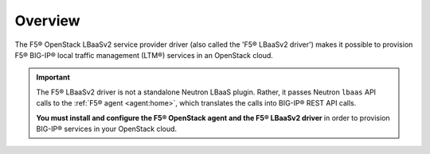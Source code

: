 Overview
--------

The F5® OpenStack LBaaSv2 service provider driver (also called the 'F5® LBaaSv2 driver') makes it possible to provision F5® BIG-IP® local traffic management (LTM®) services in an OpenStack cloud.

.. important::

    The F5® LBaaSv2 driver is not a standalone Neutron LBaaS plugin. Rather, it passes Neutron ``lbaas`` API calls to the :ref:`F5® agent <agent:home>`, which translates the calls into BIG-IP® REST API calls.

    **You must install and configure the F5® OpenStack agent and the F5® LBaaSv2 driver** in order to provision BIG-IP® services in your OpenStack cloud.


.. seealso::

    * :ref:`agent:install-the-f5-openstack-agent`
    * :ref:`agent:configure-the-f5-openstack-agent`


